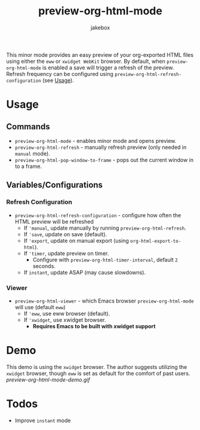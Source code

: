 #+TITLE: preview-org-html-mode
#+AUTHOR: jakebox

This minor mode provides an easy preview of your org-exported HTML files using either the =eww= or =xwidget WebKit= browser. By default, when =preview-org-html-mode= is enabled a save will trigger a refresh of the preview. Refresh frequency can be configured using ~preview-org-html-refresh-configuration~ (see [[#usage][Usage]]).

* Usage
** Commands
+ ~preview-org-html-mode~ - enables minor mode and opens preview.
+ ~preview-org-html-refresh~ - manually refresh preview (only needed in ~manual~ mode).
+ ~preview-org-html-pop-window-to-frame~ - pops out the current window in to a frame.
** Variables/Configurations
*** Refresh Configuration
+ ~preview-org-html-refresh-configuration~ - configure how often the HTML preview will be refreshed
  * If ~'manual~, update manually by running ~preview-org-html-refresh~.
  * If ~'save~, update on save (default).
  * If ~'export~, update on manual export (using ~org-html-export-to-html~).
  * If ~'timer~, update preview on timer.
    - Configure with ~preview-org-html-timer-interval~, default ~2~ seconds.
  * If ~instant~, update ASAP (may cause slowdowns).
*** Viewer
+ ~preview-org-html-viewer~ - which Emacs browser ~preview-org-html-mode~ will use (default ~eww~)
  * If ~'eww~, use eww browser (default).
  * If ~'xwidget~, use xwidget browser.
    - *Requires Emacs to be built with xwidget support*
* Demo
This demo is using the =xwidget= browser. The author suggests utilizing the =xwidget= browser, though =eww= is set as default for the comfort of past users.
[[preview-org-html-mode-demo.gif]]

* Todos
+ Improve ~instant~ mode
